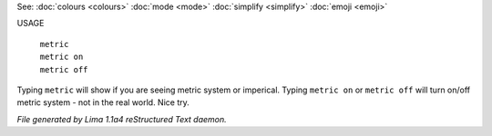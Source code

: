 See: :doc:`colours <colours>` :doc:`mode <mode>` :doc:`simplify <simplify>` :doc:`emoji <emoji>` 

USAGE

  |  ``metric``
  |  ``metric on``
  |  ``metric off``

Typing ``metric`` will show if you are seeing metric system or imperical.
Typing ``metric on`` or ``metric off`` will turn on/off metric system - not in the real world. Nice try.

.. TAGS: RST



*File generated by Lima 1.1a4 reStructured Text daemon.*
